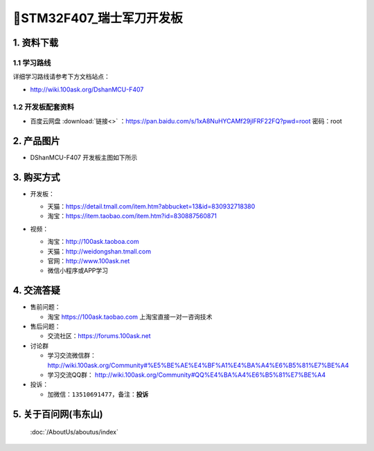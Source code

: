 =============================
🎫STM32F407_瑞士军刀开发板
=============================

1. 资料下载
##########################

1.1 学习路线
*****************************
详细学习路线请参考下方文档站点：

- http://wiki.100ask.org/DshanMCU-F407

1.2 开发板配套资料
*****************************

- ``百度云网盘`` :download:`链接<>` ：https://pan.baidu.com/s/1xA8NuHYCAMf29jlFRF22FQ?pwd=root 密码：root

2. 产品图片
##########################

- DShanMCU-F407 开发板主图如下所示

.. figure:: pic/image2.png
    :width: 1000px

     DShanMCU-F407 开发板实物图正面
.. _DShanMCU-F407 开发板实物图正面: https://item.taobao.com/item.htm?id=830887560871

3. 购买方式
##########################

- 开发板：

  - 天猫：https://detail.tmall.com/item.htm?abbucket=13&id=830932718380
  
  - 淘宝：https://item.taobao.com/item.htm?id=830887560871

- 视频：

  - 淘宝：http://100ask.taoboa.com
  
  - 天猫：http://weidongshan.tmall.com
  
  - 官网：http://www.100ask.net
  
  - 微信小程序或APP学习
  
  .. figure:: http://photos.100ask.net/100ask/aboutus/100ASK_Applets.jpg
  
  


4. 交流答疑
##########################

- 售前问题：

  - 淘宝 https://100ask.taobao.com 上淘宝直接一对一咨询技术
  
- 售后问题：

  - 交流社区：https://forums.100ask.net
  
- 讨论群

  - 学习交流微信群：http://wiki.100ask.org/Community#%E5%BE%AE%E4%BF%A1%E4%BA%A4%E6%B5%81%E7%BE%A4
  
  - 学习交流QQ群：  http://wiki.100ask.org/Community#QQ%E4%BA%A4%E6%B5%81%E7%BE%A4

- 投诉：

  - 加微信：``13510691477``，备注：**投诉**


5. 关于百问网(韦东山)
##########################

 :doc:`/AboutUs/aboutus/index`


